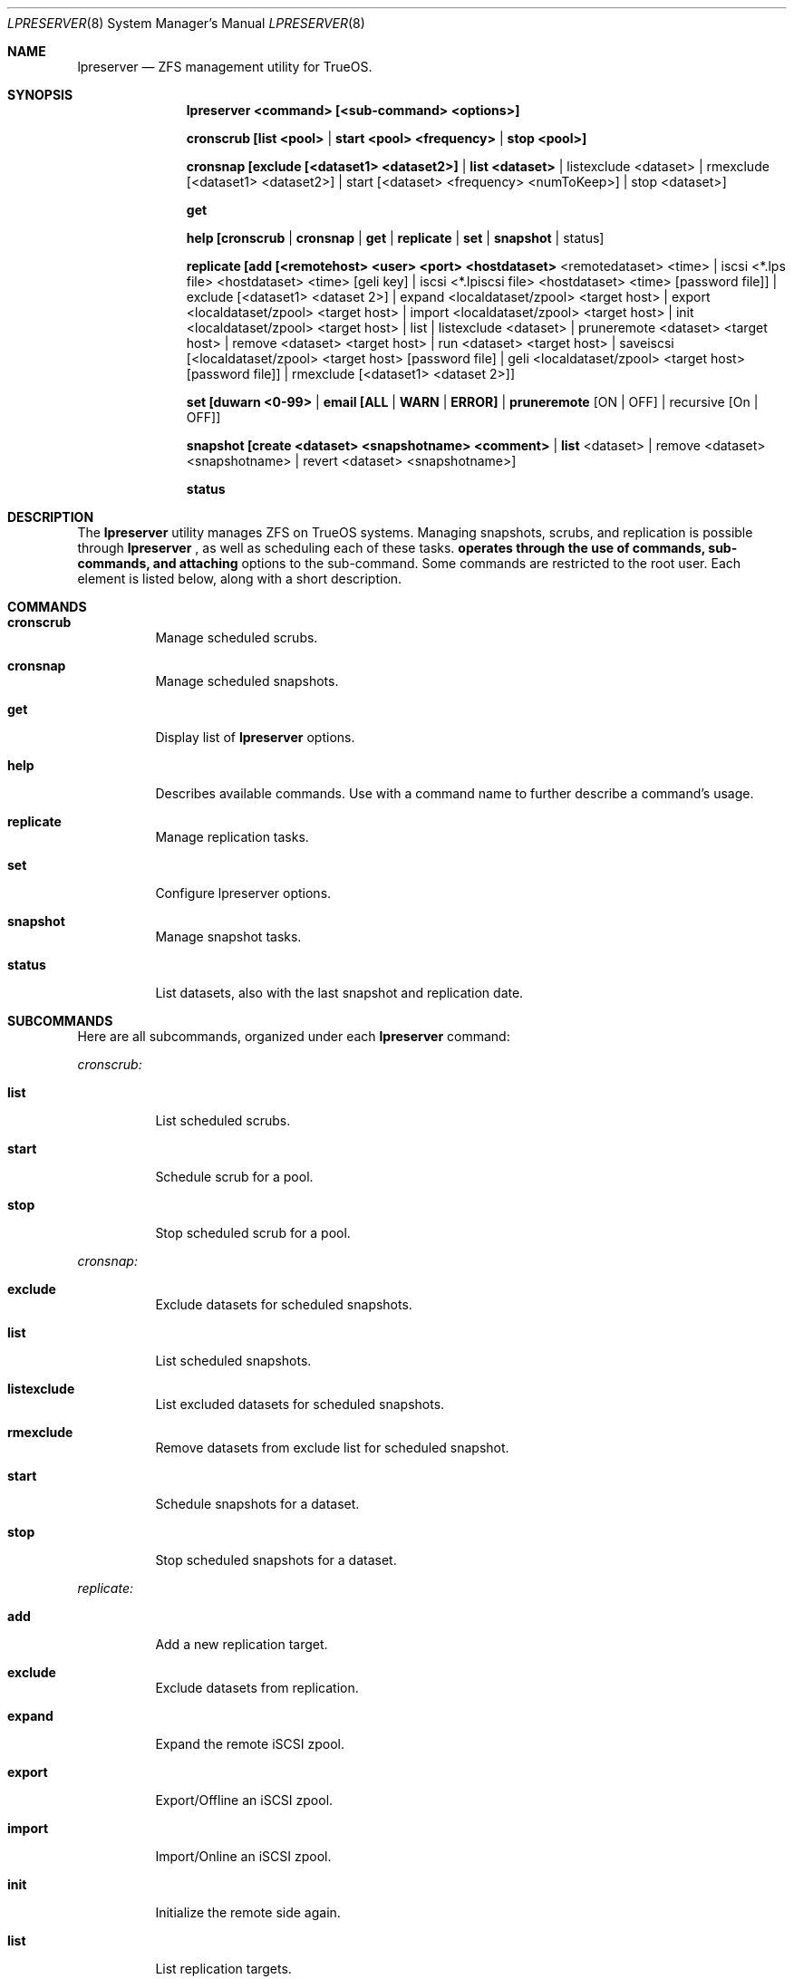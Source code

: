 .Dd March 28, 2017
.Dt LPRESERVER 8
.Os TrueOS Rolling Release
.\"-------------------------------------------------------------------
.Sh NAME
.Nm lpreserver
.Nd ZFS management utility for TrueOS.
.\"-------------------------------------------------------------------
.Sh SYNOPSIS
.Nm
.Cm <command> [<sub-command> <options>]
.Pp
.Cm cronscrub [list <pool> | start <pool> <frequency> | stop <pool>]
.Pp
.Cm cronsnap [exclude [<dataset1> <dataset2>] | list <dataset> | 
listexclude <dataset> | rmexclude [<dataset1> <dataset2>] | start 
[<dataset> <frequency> <numToKeep>] | stop <dataset>]
.Pp
.Cm get
.Pp
.Cm help [cronscrub | cronsnap | get | replicate | set | snapshot | 
status]
.Pp
.Cm replicate [add [<remotehost> <user> <port> <hostdataset> 
<remotedataset> <time> | iscsi <*.lps file> <hostdataset> <time> 
[geli key] | iscsi <*.lpiscsi file> <hostdataset> <time> 
[password file]] | exclude [<dataset1> <dataset 2>] | expand 
<localdataset/zpool> <target host> | export <localdataset/zpool> 
<target host> | import <localdataset/zpool> <target host> | init 
<localdataset/zpool> <target host> | list | listexclude <dataset> | 
pruneremote <dataset> <target host> | remove <dataset> <target host> 
| run <dataset> <target host> | saveiscsi [<localdataset/zpool> 
<target host> [password file] | geli <localdataset/zpool> <target host> 
[password file]] | rmexclude [<dataset1> <dataset 2>]]
.Pp
.Cm set [duwarn <0-99> | email [ALL | WARN | ERROR] | pruneremote 
[ON | OFF] | recursive [On | OFF]]
.Pp
.Cm snapshot [create <dataset> <snapshotname> "<comment>" | list 
<dataset> | remove <dataset> <snapshotname> | revert <dataset> 
<snapshotname>]
.Pp
.Cm status
.\"-------------------------------------------------------------------
.Sh DESCRIPTION
The
.Nm
utility manages ZFS on TrueOS systems. Managing snapshots, scrubs, and 
replication is possible through
.Nm
, as well as scheduling each of these tasks.
.Nm operates through the use of commands, sub-commands, and attaching 
options to the sub-command. Some commands are restricted to the root 
user. Each element is listed below, along with a short description.
.\"-------------------------------------------------------------------
.Sh COMMANDS
.Bl -tag -width indent
.It Ic cronscrub
Manage scheduled scrubs.
.It Ic cronsnap
Manage scheduled snapshots.
.It Ic get
Display list of
.Nm
options.
.It Ic help
Describes available commands. Use with a command name to further 
describe a command's usage.
.It Ic replicate
Manage replication tasks.
.It Ic set
Configure lpreserver options.
.It Ic snapshot
Manage snapshot tasks.
.It Ic status
List datasets, also with the last snapshot and replication date.
.El
.\"-------------------------------------------------------------------
.Sh SUBCOMMANDS
Here are all subcommands, organized under each
.Nm
command:
.Pp
.Em cronscrub:
.Bl -tag -width indent
.Pp
.It Ic list
List scheduled scrubs.
.It Ic start
Schedule scrub for a pool.
.It Ic stop
Stop scheduled scrub for a pool.
.El
.Pp
.Em cronsnap:
.Bl -tag -width indent
.Pp
.It Ic exclude
Exclude datasets for scheduled snapshots.
.It Ic list
List scheduled snapshots.
.It Ic listexclude
List excluded datasets for scheduled snapshots.
.It Ic rmexclude
Remove datasets from exclude list for scheduled snapshot.
.It Ic start
Schedule snapshots for a dataset.
.It Ic stop
Stop scheduled snapshots for a dataset.
.El
.Pp
.Em replicate:
.Bl -tag -width indent
.Pp
.It Ic add
Add a new replication target.
.It Ic exclude
Exclude datasets from replication.
.It Ic expand
Expand the remote iSCSI zpool.
.It Ic export
Export/Offline an iSCSI zpool.
.It Ic import
Import/Online an iSCSI zpool.
.It Ic init
Initialize the remote side again.
.It Ic list
List replication targets.
.It Ic listexclude
List excluded datasets from replication.
.It Ic pruneremote
Remove remote datasets on target host which no longer exists on local 
host.
.It Ic remove
Remove a replication target.
.It Ic rmexclude
Remove datasets from exclude list for replication.
.It Ic run
Start a replication manually.
.It Ic saveiscsi
Save the iSCSI config data/GELI key.
.El
.Pp
.Em set:
.Bl -tag -width indent
.Pp
.It Ic duwarn
Set to a disk percentage [0-99] at which to warn of low disk space.
.It Ic email
Set the e-mail address to receive notifications. This requires the 
"mail" command is configured for outgoing mail.
.It Ic pruneremote
Can be set to "ON" or "OFF". Setting to "ON" allows
.Nm
during replication to prune remote datasets on destination which are 
no longer available on the source. The default "OFF" indicates that 
during replication
.Nm
does NOT prune remote datasets on destination which are no longer 
available on the source.
.It Ic recursive
Can be set to "ON" or "OFF". The default "ON" creates or destroys 
snapshots recursively, for all children of the target zpool/dataset. 
Changing to "OFF" only creates or destroys snapshots on the specified 
dataset.
.El
.Pp
.Em snapshot:
.Bl -tag -width indent
.Pp
.It Ic create
Create a snapshot of a dataset.
.It Ic list
List snapshots of a dataset.
.It Ic remove
Remove a snapshot of a dataset.
.It Ic revert
Revert to a snapshot of a dataset.
.El
.\"-------------------------------------------------------------------
.Sh OPTIONS
Subcommands can have a variety of options. These options are
described here, categorized by command and subcommand:
.Pp
.Em cronscrub list:
.Bl -tag -width indent
.Pp
.It Ic <pool>
List all scrub schedules for a defined pool. If no pool is defined
.Nm
lists schedules for all pools.
.El
.Pp
.Em cronscrub start
.Bl -tag -width indent
.Pp
.It Ic <pool>
User defined pool.
.It Ic <frequency>
Frequency defines how often to scrub a pool. Usage can be [VV (execute 
every "VV" days) | daily@XX (XX=hour)| weekly@YY@XX ("YY"=day of week) 
| monthly@ZZ@XX (ZZ=day of month)]. Frequency has two modes, regular 
cron and anacron. Specifying a number or 'daily', 'weekly', and 
'monthly' without using "@" creates the schedule in "anacron" mode. 
Using "@" engages "cron" mode. Anacron is recommended to ensure the 
scrub always runs.
.El
.Pp
.Em cronscrub stop:
.Bl -tag -width indent
.Pp
.It Ic <pool>
Define a pool to stop a scheduled scrub.
.El
.Pp
.Em cronsnap exclude:
.Bl -tag -width indent
.Pp
.It Ic [<dataset1> <dataset2>]
Excludes one or more datasets from scheduled snapshots.
.El
.Pp
.Em cronsnap list:
.Bl -tag -width indent
.Pp
.It Ic <dataset>
User defined dataset.
.El
.Pp
.Em cronsnap listexclude:
.Bl -tag -width indent
.Pp
.It Ic <dataset>
List which datasets are excluded from schedule snapshots.
.El
.Pp
.Em cronsnap rmexclude:
.Bl -tag -width indent
.Pp
.It Ic [<dataset1> <dataset2>]
Remove exclusion for one or more datasets that was previously 
excluded from scheduled snapshots. This removes the datasets from the 
exclude list.
.El
.Pp
.Em cronsnap start:
.Bl -tag -width indent
.Pp
.It Ic <dataset>
A user defined dataset.
.It Ic <frequency>
Frequency defines how often to create a snapshot. Usage can be [auto 
| daily@XX (hour to execute) | hourly | 30min | 10min | 5min].
Frequency has two modes, regular cron and anacron. Specifying a number 
or 'daily', 'weekly', and 'monthly' without using "@" creates the 
schedule in "anacron" mode. Using "@" engages "cron" mode.
.It Ic numToKeep
Total number of snapshots to save on the system. User provides a 
numeric value.
.El
.Pp
.Em cronsnap stop:
.Bl -tag -width indent
.Pp
.It Ic <dataset>
A user defined dataset.
.El
.Pp
.Em replicate add:
.Bl -tag -width indent
.Pp
.It Ic <remotehost>
User designated host.
.It Ic <user>
Specified user name.
.It Ic <port>
Connection port.
.It Ic <hostdataset>
Specified dataset to be replicated.
.It Ic <remotedataset>
Dataset to which the replicated snapshot is saved.
.It Ic <time>
Schedule the replication. Usage is <time>=[XX | sync | hour | 30min | 
10 min | manual].
XX = Time to perform replication in 24hr notation. 
sync = Do replication with snaps (Not recommended for frequent snaps). 
hour = Replicate hourly.
alternating = Replicate once every 48 hours using the even/odd days 
of the month.
manual = Only replicate when requested by the user.
.El
.Pp
.Em replicate add iscsi (GELI):
.Bl -tag -width indent
.Pp
.It Ic <*.lps file>
User designated file.
.It Ic <hostdataset>
Specified dataset to be replicated.
.It Ic <remotedataset>
Dataset to which the replicated snapshot is saved.
.It Ic <time>
Schedule the replication. Usage is <time>=[XX | sync | hour | 30min | 
10 min | manual].
XX = Time to perform replication in 24hr notation. 
sync = Do replication with snaps (Not recommended for frequent snaps). 
hour = Replicate hourly.
alternating = Replicate once every 48 hours using the even/odd days 
of the month.
manual = Only replicate when requested by the user.
.It Ic [geli key]
User provided GELI encryption key.
.El
.Pp
.Em replicate add iscsi:
.Bl -tag -width indent
.Pp
.It Ic <*.lpiscsi file>
User provided file.
.It Ic <hostdataset>
Specified dataset to be replicated.
.It Ic <time>
Schedule the replication. Usage is <time>=[XX | sync | hour | 30min | 
10 min | manual].
XX = Time to perform replication in 24hr notation. 
sync = Do replication with snaps (Not recommended for frequent snaps). 
hour = Replicate hourly.
alternating = Replicate once every 48 hours using the even/odd days 
of the month.
manual = Only replicate when requested by the user.
.It Ic [password file]
User provided file containing the required password.
.El
.Pp
.Em replicate exclude:
.Bl -tag -width indent
.Pp
.It Ic [<dataset1> <dataset2>]
Exclude one or more datasets from replication.
.El
.Pp
.Em replicate expand:
.Bl -tag -width indent
.Pp
.It Ic <localdataset/zpool>
User provided zpool or local dataset.
.It Ic <target host>
User defined replication target.
.El
.Pp
.Em replicate export:
.Bl -tag -width indent
.Pp
.It Ic <localdataset/zpool>
User provided zpool or local dataset.
.It Ic <target host>
User defined replication target.
.El
.Pp
.Em replicate import:
.Bl -tag -width indent
.Pp
.It Ic <localdataset/zpool>
User provided zpool or local dataset.
.It Ic <target host>
User defined replication target.
.El
.Pp
.Em replicate init:
.Bl -tag -width indent
.Pp
.It Ic <localdataset/zpool>
User provided zpool or local dataset.
.It Ic <target host>
User defined replication target.
.El
.Pp
.Em replicate listexclude:
.Bl -tag -width indent
.Pp
.It Ic <dataset>
List which datasets are excluded from replication.
.El
.Pp
.Em replicate pruneremote:
.Bl -tag -width indent
.Pp
.It Ic <dataset>
User defined dataset.
.It Ic <target host>
User provided target host. Removes remote datasets on target host 
which no longer exist on local host.
.El
.Pp
.Em replicate remove:
.Bl -tag -width indent
.Pp
.It Ic <dataset>
User defined dataset.
.It Ic <target host>
User defined host from which to remove the replication task.
.El
.Pp
.Em replicate run:
.Bl -tag -width indent
.Pp
.It Ic <dataset>
User defined dataset.
.It Ic <target host>
User defined host to manually stream the <dataset> replication.
.El
.Pp
.Em replicate saveiscsi:
.Bl -tag -width indent
.Pp
.It Ic <localdataset/zpool>
User provided zpool or local dataset.
.It Ic <target host>
User defined replication target.
.It Ic [password file]
Creates a GELI encrypted file containing all the iSCSI connection 
information and the GELI key for the replication target. Prompts for 
the password to set on this GELI encrypted file.
.El
.Pp
.Em replicate saveiscsi geli:
.Bl -tag -width indent
.Pp
.It Ic <localdataset/zpool>
User provided zpool or local dataset.
.It Ic <target host>
User defined replication target.
.It Ic [password file]
Creates a GELI encrypted file containing all the iSCSI connection 
information and the GELI key for the replication target. Prompts for 
the password to set on this GELI encrypted file.
.El
.Pp
.Em replicate rmexclude:
.Bl -tag -width indent
.Pp
.It Ic [<dataset1> <dataset2>]
Remove exclusion for one or more datasets that was previously excluded 
from replication. This removes the datasets from the exclude list.
.El
.Pp
.Em set duwarn:
.Bl -tag -width indent
.Pp
.It Ic <0-99>
Type a numeric percentage value at which
.Nm
generates a warning about low disk space.
.El
.Pp
.Em set email:
.Bl -tag -width indent
.Pp
.It Ic ALL
Send mail for every snapshot, warning, and error.
.It Ic WARN
Send mail for warnings and errors (Default).
.It Ic Error
Send mail for errors only.
.El
.Pp
.Em snapshot create:
.Bl -tag -width indent
.Pp
.It Ic <dataset>
User defined dataset.
.It Ic <snapshotname>
User defined snapshot.
.It Ic "<comment>"
A unique comment can be added to the created snapshot. Comments are 
alwasy between " symbols.
.El
.Pp
.Em snapshot list:
.Bl -tag -width indent
.Pp
.It Ic <dataset>
Lists all snapshots within the specified dataset.
.El
.Pp
.Em snapshot remove:
.Bl -tag -width indent
.Pp
.It Ic <dataset>
User defined dataset.
.It Ic <snapshotname>
User defined snapshot.
.El
.Pp
.Em snapshot revert:
.Bl -tag -width indent
.Pp
.It Ic <dataset>
User defined dataset.
.It Ic <snapshotname>
User defined snapshot.
.El
.\"-------------------------------------------------------------------
.Sh EXAMPLES
.Bl -tag -width indent
.It lpreserver help cronsnap
Display detailed help and instructions for using the cronsnap 
sub-command.
.Pp
.It lpreserver replicate add freenas.8343 backupuser 22 tank1 
tankbackup/backups sync
.Pp
Schedule replication of tank1 to tankbackup/backups with each 
snapshot.
.Pp
.It lpreserver replicate exclude tank1 tank1/tmp tank1/var/tmp
Exclude datasets tank1/tmp and tank1/var/tmp from replication for 
dataset tank1.
.Pp
.It lpreserver status
List monitored dataset's last snapshot and replication.
.El
.\"-------------------------------------------------------------------
.Sh FILES
.Bl -tag -width indent
.It Pa /etc/crontab
Manages scheduling.
.It Pa /var/log/lpreserver/
Directory of
.Nm
log files.
.El
.\"-------------------------------------------------------------------
.Sh SEE ALSO
.Xr cron(8),
.Xr zfs(8),
.Xr zpool(8)
.\"-------------------------------------------------------------------
.Sh AUTHOR
.An Tim Moore
.Aq timmoore88@gmail.com
